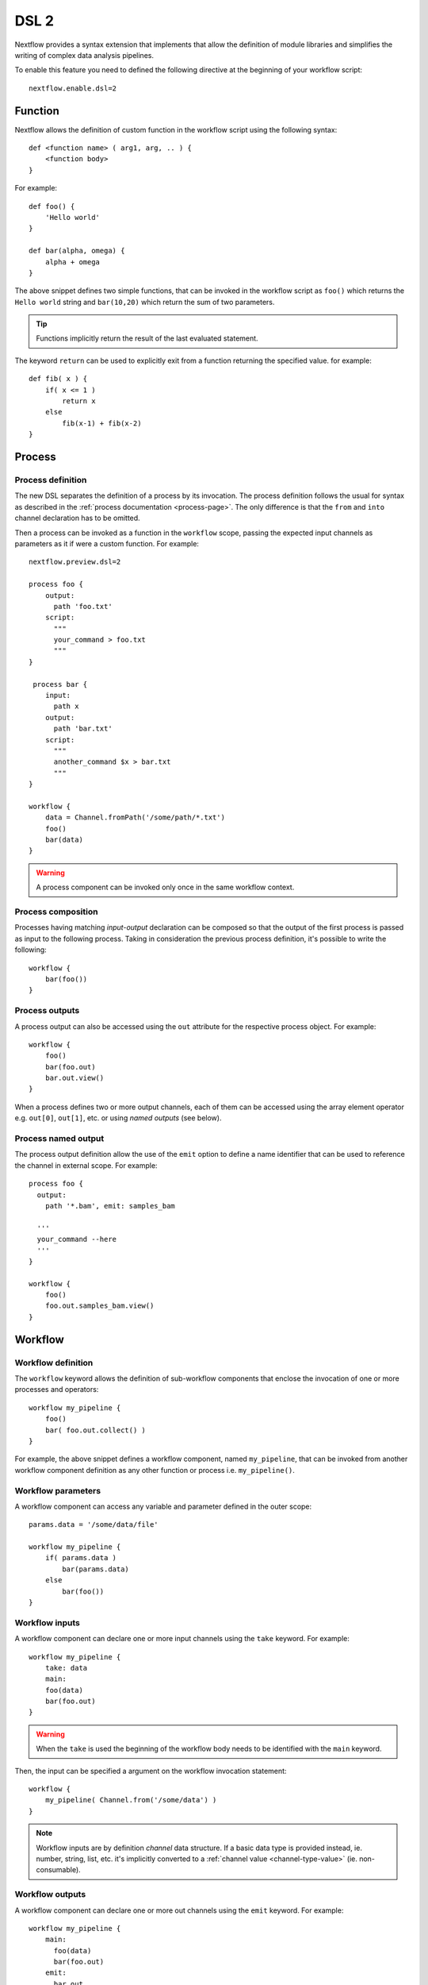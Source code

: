 .. _dsl2-page:

******
DSL 2
******

Nextflow provides a syntax extension that implements that allow the definition of module libraries and
simplifies the writing of complex data analysis pipelines.

To enable this feature you need to defined the following directive at the beginning of
your workflow script::

    nextflow.enable.dsl=2


Function
========

Nextflow allows the definition of custom function in the workflow script using the following syntax::

    def <function name> ( arg1, arg, .. ) {
        <function body>
    }

For example::

    def foo() {
        'Hello world'
    }

    def bar(alpha, omega) {
        alpha + omega
    }


The above snippet defines two simple functions, that can be invoked in the workflow script as ``foo()`` which
returns the ``Hello world`` string and ``bar(10,20)`` which return the sum of two parameters.

.. tip:: Functions implicitly return the result of the last evaluated statement.

The keyword ``return`` can be used to explicitly exit from a function returning the specified value.
for example::

    def fib( x ) {
        if( x <= 1 )
            return x
        else
            fib(x-1) + fib(x-2)
    }

Process
=======

Process definition
------------------

The new DSL separates the definition of a process by its invocation. The process definition follows the usual
for syntax as described in the :ref:`process documentation <process-page>`. The only difference is that the
``from`` and ``into`` channel declaration has to be omitted.

Then a process can be invoked as a function in the ``workflow`` scope, passing the expected
input channels as parameters as it if were a custom function. For example::

    nextflow.preview.dsl=2

    process foo {
        output:
          path 'foo.txt'
        script:
          """
          your_command > foo.txt
          """
    }

     process bar {
        input:
          path x
        output:
          path 'bar.txt'
        script:
          """
          another_command $x > bar.txt
          """
    }

    workflow {
        data = Channel.fromPath('/some/path/*.txt')
        foo()
        bar(data)
    }


.. warning:: A process component can be invoked only once in the same workflow context.


Process composition
-------------------

Processes having matching *input-output* declaration can be composed so that the output
of the first process is passed as input to the following process. Taking in consideration
the previous process definition, it's possible to write the following::

    workflow {
        bar(foo())
    }


Process outputs
---------------

A process output can also be accessed using the ``out`` attribute for the respective
process object. For example::

    workflow {
        foo()
        bar(foo.out)
        bar.out.view()
    }


When a process defines two or more output channels, each of them can be accessed
using the array element operator e.g. ``out[0]``, ``out[1]``, etc. or using
*named outputs* (see below).

Process named output
--------------------

The process output definition allow the use of the ``emit`` option to define a name identifier
that can be used to reference the channel in external scope. For example::

    process foo {
      output:
        path '*.bam', emit: samples_bam

      '''
      your_command --here
      '''
    }
    
    workflow {
        foo()
        foo.out.samples_bam.view()
    }


Workflow
========

Workflow definition
--------------------

The ``workflow`` keyword allows the definition of sub-workflow components that enclose the
invocation of one or more processes and operators::

    workflow my_pipeline {
        foo()
        bar( foo.out.collect() )
    }


For example, the above snippet defines a workflow component, named ``my_pipeline``, that can be invoked from
another workflow component definition as any other function or process i.e. ``my_pipeline()``.


Workflow parameters
---------------------

A workflow component can access any variable and parameter defined in the outer scope::

        params.data = '/some/data/file'

        workflow my_pipeline {
            if( params.data )
                bar(params.data)
            else
                bar(foo())
        }


Workflow inputs
---------------

A workflow component can declare one or more input channels using the ``take`` keyword. For example::

        workflow my_pipeline {
            take: data
            main:
            foo(data)
            bar(foo.out)
        }

.. warning:: When the ``take`` is used the beginning of the workflow body needs to be identified with the
  ``main`` keyword.

Then, the input can be specified a argument on the workflow invocation statement::

    workflow {
        my_pipeline( Channel.from('/some/data') )
    }

.. note:: Workflow inputs are by definition *channel* data structure. If a basic data type is provided
  instead, ie. number, string, list, etc. it's implicitly converted to a :ref:`channel value <channel-type-value>` (ie. non-consumable).


Workflow outputs
----------------

A workflow component can declare one or more out channels using the ``emit`` keyword. For example::

        workflow my_pipeline {
            main:
              foo(data)
              bar(foo.out)
            emit:
              bar.out
        }

Then, the result of the ``my_pipeline`` execution can be accessed using the ``out`` property ie.
``my_pipeline.out``. When is declared more than one output channels, use the array bracket notation
to access each output component as described for the `Process outputs`_ definition.

Alternatively, the output channel can be accessed using the identifier name to which it's assigned
in the ``emit`` declaration::

         workflow my_pipeline {
            main:
              foo(data)
              bar(foo.out)
            emit:
              my_data = bar.out
        }

Then, the result of the above snippet can accessed using the ``my_pipeline.out.my_data``.


Implicit workflow
-----------------

A workflow definition which does not declare any name is assumed to be the main workflow and it's
implicitly executed. Therefore it's the entry point of the workflow application.

.. note:: Implicit workflow definition is ignored when a script is included as module. This
  allow the writing a workflow script that can be used either as a library module and as
  application script. 

.. tip:: An alternative workflow entry can be specifying using the ``-entry`` command line option.


Workflow publish
----------------

.. attention:: This features has been retired and it will not be included in the final DSL2 release.

The ``publish`` clause in the workflow declaration allow the definition of one or more output channels
whose content needs to be copied to a storage location of your choice. For example::

    workflow {
        main:
          foo()
          bar()
        publish:
          foo.out to: '/some/data/dir'
          bar.out to: '/some/other/dir'
    }

.. note:: The ``publish`` clause is only allowed in a *implicit workflow* definition.

The ``publish`` clause works in similar manner to the process :ref:`process-publishDir` directive,
however the former allow you to specify a different target directory for each published channel.

.. tip:: In the ``publish`` clause can be specified the same options as for the :ref:`process-publishDir`
  directive i.e. ``mode``, ``overwrite``, ``enabled``, etc.


Workflow composition
--------------------

Workflow defined in your script or import by a module inclusion can be invoked and composed
as any other process in your application.

::

    workflow flow1 {
        take: data
        main:
            foo(data)
            bar(foo.out)
        emit:
            bar.out
    }

    workflow flow2 {
        take: data
        main:
            foo(data)
            baz(foo.out)
        emit:
            baz.out
    }

    workflow {
        take: data
        main:
          flow1(data)
          flow2(flow1.out)
    }


.. note::
    Nested workflow execution determines an implicit scope. Therefore the same process can be
    invoked in two different workflow scopes, like for example ``foo`` in the above snippet that
    is used either in ``flow1`` and ``flow2``. The workflow execution path along with the
    process names defines the process *fully qualified name* that is used to distinguish the
    two different process invocation i.e. ``flow1:foo`` and ``flow2:foo`` in the above example.

.. tip::
    The process fully qualified name can be used as a valid :ref:`process selector <config-process-selectors>` in the
    ``nextflow.config`` file and it has priority over the process simple name.


Modules
=======

The new DSL allows the definition module scripts that
can be included and shared across workflow applications.

A module can contain the definition of function, process and workflow definitions
as described in the above sections.

Modules include
---------------

A component defined in a module script can be imported into another Nextflow script using the ``include`` keyword.

For example::

    include foo from './some/module'

    workflow {
        data = Channel.fromPath('/some/data/*.txt')
        foo(data)
    }

The above snippets includes a process with name ``foo`` defined in the module script in the main
execution context, as such it can be invoked in the ``workflow`` scope.

Nextflow implicitly looks for the script file ``./some/module.nf`` resolving the path
against the *including* script location.

.. note:: Relative paths must begin with the ``./`` prefix.

Multiple inclusions
-------------------

A Nextflow script allows the inclusion of any number of modules. When multiple
components need to be included from the some module script the component names can be
specified in the same inclusion using the curly brackets notation as shown below::

    include { foo; bar } from './some/module'

    workflow {
        data = Channel.fromPath('/some/data/*.txt')
        foo(data)
        bar(data)
    }


Module aliases
--------------

When including a module component it's possible to specify a name *alias*.
This allows the inclusion and the invocation of the same component multiple times
in your script using different names. For example::

    include foo from './some/module'
    include foo as bar from './other/module'

    workflow {
        foo(some_data)
        bar(other_data)
    }

The same is possible when using the curly delimited  inclusion as shown below::

    include { foo; foo as bar } from './some/module'

    workflow {
        foo(some_data)
        bar(other_data)
    }


Module parameters
-----------------

A module script can define one or more parameters using the same syntax of a Nextflow workflow script::

    params.foo = 'Hello'
    params.bar = 'world!'

    def sayHello() {
        println "$params.foo $params.bar"
    }


Then, parameters are inherited from the including context. For example::

    params.foo = 'Hola'
    params.bar = 'Mundo'

    include {sayHello} from './some/module'

    workflow {
        sayHello()
    }

The above snippet prints::

    Hola mundo


The option ``addParams`` can be used to extend the module parameters without affecting the external
scope. For example::


    include {sayHello} from './some/module' addParams(foo: 'Ciao')

    workflow {
        sayHello()
    }


The above snippet prints::

    Ciao world!


Finally the include option ``params`` allows the specification of one or more parameters without
inheriting any value from the external environment. 

Channel forking
===============

Using the new DSL Nextflow channels are automatically forked when connecting two or more consumers.

For example::

    Channel
        .from('Hello','Hola','Ciao')
        .set{ cheers }

    cheers
        .map{ it.toUpperCase() }
        .view()

    cheers
        .map{ it.reverse() }
        .view()


The same is valid for the result (channel) of a process execution. Therefore a process output can be used by
two or more processes without the need to fork them using the :ref:`operator-into` operator, making the
writing of workflow script much fluent and readable.


Pipes
=====

The *pipe* operator
-------------------

Nextflow processes and operators can be composed using the ``|`` *pipe* operator. For example::

    process foo {
        input: val data
        output: val result
        exec:
        result = "$data world"
    }

    workflow {
       Channel.from('Hello','Hola','Ciao') | foo | map { it.toUpperCase() } | view
    }



The above snippet defines a process named ``foo`` then invoke it passing the content of the
``data`` channel. The result is piped to the :ref:`operator-map` operator which converts each string
to uppercase and finally, the last :ref:`operator-view` prints it.


The *and* operator
------------------

The ``&`` *and* operator allow the feed of two or more processes with the content of the same
channel(s) e.g.::

    process foo {
      input: val data
      output: val result
      exec:
        result = "$data world"
    }

    process bar {
        input: val data
        output: val result
        exec:
          result = data.toUpperCase()
    }

    workflow {
       Channel.from('Hello') | map { it.reverse() } | (foo & bar) | mix | view
    }


In the above snippet the channel emitting the ``Hello`` is piped with the :ref:`operator-map`
which reverse the string value. Then, the result is passed to either ``foo`` and ``bar``
processes which are executed in parallel. The result is pair of channels which content
is merged into a single channel using the :ref:`operator-mix`. Finally the result is printed
using the :ref:`operator-view`.

.. tip:: The break-line operator ``\`` can be use to split long pipes concatenation
  over multiple lines.


The above snippet can be written as shown below::

    workflow {
       Channel.from('Hello') \
         | map { it.reverse() } \
         | (foo & bar) \
         | mix \
         | view
    }


Deprecated methods and operators
================================

The following methods are not allowed any more when using Nextflow DSL 2:

* :ref:`channel-create`
* :ref:`channel-bind1`
* :ref:`channel-bind2`
* :ref:`operator-choice`
* :ref:`operator-close`
* :ref:`operator-countby`
* route
* :ref:`operator-separate`
* :ref:`operator-into`
* :ref:`operator-merge`


DSL2 migration notes
=====================

* DSL2 final version is activated using the declaration ``nextflow.enable.dsl=2`` in place of ``nextflow.preview.dsl=2``.
* Process inputs of type ``set`` have to be replaced with :ref:`tuple <process-input-tuple>`.
* Process outputs of type ``set`` have to be replaced with :ref:`tuple <process-out-tuple>`.
* Process output option ``mode flatten`` is not available any more. Replace it using the :ref:`operator-flatten` to the
  corresponding output channel.
* Anonymous and unwrapped includes are not supported any more. Replace it with a explicit module inclusion. For example::

        include './some/library'
        include bar from './other/library'

        workflow {
          foo()
          bar()
        }

  Should be replaced with::

        include { foo } from './some/library'
        include { bar } from './other/library'

        workflow {
          foo()
          bar()
        }
        
* The use of unqualified value and file element into input tuples is not allowed anymore. Replace them with a corresponding
  ``val`` or ``path`` qualifier::

        process foo {
        input:
          tuple X, 'some-file.bam'
         script:
           '''
           your_command
           '''
        }

  Use::

        process foo {
        input:
          tuple val(X), path('some-file.bam')
         script:
           '''
           your_command --in $X some-file.bam
           '''
        }


* The use of unqualified value and file element into output tuples is not allowed anymore. Replace them with a corresponding
  ``val`` or ``path`` qualifier::


        process foo {
        output:
          tuple X, 'some-file.bam'

        script:
           X = 'some value'
           '''
           your_command > some-file.bam
           '''
        }

  Use::

        process foo {
        output:
          tuple val(X), path('some-file.bam')

        script:
           X = 'some value'
           '''
           your_command > some-file.bam
           '''
        }


* Operator ``print`` and ``println`` have been deprecated by DLS2 syntax. Use :ref:`operator-view` instead.
* Operator ``into`` has been deprecated by DLS2 syntax since it .
* Operator ``separate`` has been deprecated by DLS2 syntax.
* Operator ``merge`` has been deprecated by DLS2 syntax. Use :ref:`operator-join` instead.
* Operator ``countBy`` has been deprecated by DLS2 syntax.
* Operator ``groupBy`` has been deprecated by DLS2 syntax. Replace it with :ref:`operator-grouptuple`
* Operator ``spread`` has been deprecated with DLS2 syntax. Replace it with :ref:`operator-combine`.
* Opeartor ``fork`` has been renamed to :ref:`operator-multimap`.
